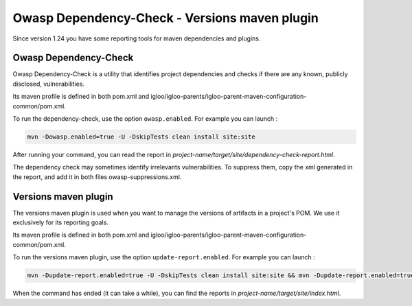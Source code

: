 Owasp Dependency-Check - Versions maven plugin
==============================================

Since version 1.24 you have some reporting tools for maven dependencies and plugins.

Owasp Dependency-Check
----------------------

Owasp Dependency-Check is a utility that identifies project dependencies
and checks if there are any known, publicly disclosed, vulnerabilities.

Its maven profile is defined in both pom.xml and igloo/igloo-parents/igloo-parent-maven-configuration-common/pom.xml.

To run the dependency-check, use the option ``owasp.enabled``. For example you can launch :

.. code-block:: bash

  mvn -Dowasp.enabled=true -U -DskipTests clean install site:site

After running your command, you can read the report in *project-name/target/site/dependency-check-report.html*.

The dependency check may sometimes identify irrelevants vulnerabilities. To suppress them,
copy the xml generated in the report, and add it in both files owasp-suppressions.xml.

Versions maven plugin
---------------------

The versions maven plugin is used when you want to manage the versions of artifacts in a project's POM.
We use it exclusively for its reporting goals.

Its maven profile is defined in both pom.xml and igloo/igloo-parents/igloo-parent-maven-configuration-common/pom.xml.

To run the versions maven plugin, use the option ``update-report.enabled``. For example you can launch :

.. code-block:: bash

  mvn -Dupdate-report.enabled=true -U -DskipTests clean install site:site && mvn -Dupdate-report.enabled=true site:stage

When the command has ended (it can take a while), you can find the reports in *project-name/target/site/index.html*.
